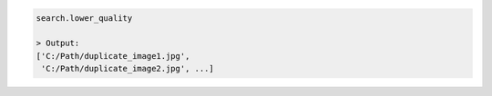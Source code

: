 .. code-block:: python

   search.lower_quality

   > Output:
   ['C:/Path/duplicate_image1.jpg', 
    'C:/Path/duplicate_image2.jpg', ...]